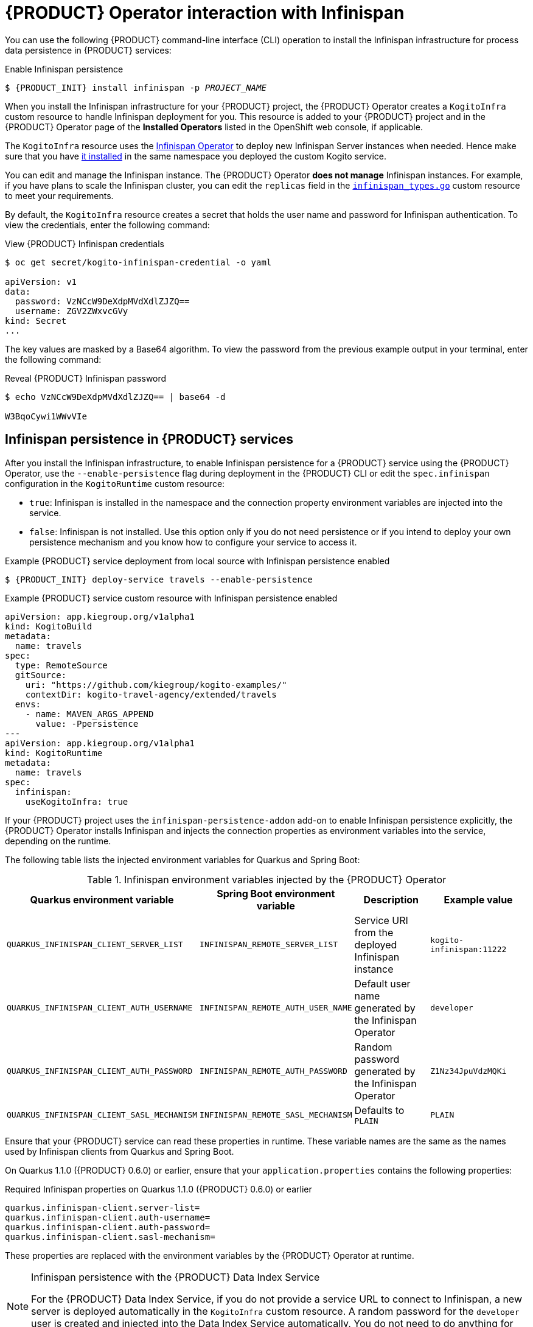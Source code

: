 [id='con-kogito-operator-with-infinispan_{context}']
= {PRODUCT} Operator interaction with Infinispan

You can use the following {PRODUCT} command-line interface (CLI) operation to install the Infinispan infrastructure for process data persistence in {PRODUCT} services:

.Enable Infinispan persistence
[source,subs="attributes+,+quotes"]
----
$ {PRODUCT_INIT} install infinispan -p __PROJECT_NAME__
----

When you install the Infinispan infrastructure for your {PRODUCT} project, the {PRODUCT} Operator creates a `KogitoInfra` custom resource to handle Infinispan deployment for you. This resource is added to your {PRODUCT} project and in the {PRODUCT} Operator page of the *Installed Operators* listed in the OpenShift web console, if applicable.

The `KogitoInfra` resource uses the https://github.com/infinispan/infinispan-operator[Infinispan Operator] to deploy new Infinispan Server instances when needed. Hence make sure that you have https://infinispan.org/infinispan-operator/master/operator.html[it installed] in the same namespace you deployed the custom Kogito service. 

You can edit and manage the Infinispan instance. The {PRODUCT} Operator *does not manage* Infinispan instances. For example, if you have plans to scale the Infinispan cluster, you can edit the `replicas` field in the https://github.com/infinispan/infinispan-operator/blob/master/pkg/apis/infinispan/v1/infinispan_types.go[`infinispan_types.go`] custom resource to meet your requirements.

By default, the `KogitoInfra` resource creates a secret that holds the user name and password for Infinispan authentication. To view the credentials, enter the following command:

.View {PRODUCT} Infinispan credentials
[source]
----
$ oc get secret/kogito-infinispan-credential -o yaml

apiVersion: v1
data:
  password: VzNCcW9DeXdpMVdXdlZJZQ==
  username: ZGV2ZWxvcGVy
kind: Secret
...
----

The key values are masked by a Base64 algorithm. To view the password from the previous example output in your terminal, enter the following command:

.Reveal {PRODUCT} Infinispan password
[source]
----
$ echo VzNCcW9DeXdpMVdXdlZJZQ== | base64 -d

W3BqoCywi1WWvVIe
----

== Infinispan persistence in {PRODUCT} services

After you install the Infinispan infrastructure, to enable Infinispan persistence for a {PRODUCT} service using the {PRODUCT} Operator, use the `--enable-persistence` flag during deployment in the {PRODUCT} CLI or edit the `spec.infinispan` configuration in the `KogitoRuntime` custom resource:

* `true`: Infinispan is installed in the namespace and the connection property environment variables are injected into the service.
* `false`: Infinispan is not installed. Use this option only if you do not need persistence or if you intend to deploy your own persistence mechanism and you know how to configure your service to access it.

.Example {PRODUCT} service deployment from local source with Infinispan persistence enabled
[source,subs="attributes+,+quotes"]
----
$ {PRODUCT_INIT} deploy-service travels --enable-persistence
----

.Example {PRODUCT} service custom resource with Infinispan persistence enabled
[source,yaml]
----
apiVersion: app.kiegroup.org/v1alpha1
kind: KogitoBuild
metadata:
  name: travels
spec:
  type: RemoteSource
  gitSource:
    uri: "https://github.com/kiegroup/kogito-examples/"
    contextDir: kogito-travel-agency/extended/travels
  envs:
    - name: MAVEN_ARGS_APPEND
      value: -Ppersistence
---
apiVersion: app.kiegroup.org/v1alpha1
kind: KogitoRuntime
metadata:
  name: travels
spec:
  infinispan:
    useKogitoInfra: true
----

If your {PRODUCT} project uses the `infinispan-persistence-addon` add-on to enable Infinispan persistence explicitly, the {PRODUCT} Operator installs Infinispan and injects the connection properties as environment variables into the service, depending on the runtime.

The following table lists the injected environment variables for Quarkus and Spring Boot:

.Infinispan environment variables injected by the {PRODUCT} Operator
[cols="30%,30%,20%,25%" options="header"]
|===
|Quarkus environment variable
|Spring Boot environment variable
|Description
|Example value

|`QUARKUS_INFINISPAN_CLIENT_SERVER_LIST`
|`INFINISPAN_REMOTE_SERVER_LIST`
|Service URI from the deployed Infinispan instance
|`kogito-infinispan:11222`

|`QUARKUS_INFINISPAN_CLIENT_AUTH_USERNAME`
|`INFINISPAN_REMOTE_AUTH_USER_NAME`
|Default user name generated by the Infinispan Operator
|`developer`

|`QUARKUS_INFINISPAN_CLIENT_AUTH_PASSWORD`
|`INFINISPAN_REMOTE_AUTH_PASSWORD`
|Random password generated by the Infinispan Operator
|`Z1Nz34JpuVdzMQKi`

|`QUARKUS_INFINISPAN_CLIENT_SASL_MECHANISM`
|`INFINISPAN_REMOTE_SASL_MECHANISM`
|Defaults to `PLAIN`
|`PLAIN`
|===

Ensure that your {PRODUCT} service can read these properties in runtime. These variable names are the same as the names used by Infinispan clients from Quarkus and Spring Boot.

On Quarkus 1.1.0 ({PRODUCT} 0.6.0) or earlier, ensure that your `application.properties` contains the following properties:

.Required Infinispan properties on Quarkus 1.1.0 ({PRODUCT} 0.6.0) or earlier
[source]
----
quarkus.infinispan-client.server-list=
quarkus.infinispan-client.auth-username=
quarkus.infinispan-client.auth-password=
quarkus.infinispan-client.sasl-mechanism=
----

These properties are replaced with the environment variables by the {PRODUCT} Operator at runtime.

[NOTE]
.Infinispan persistence with the {PRODUCT} Data Index Service
====
For the {PRODUCT} Data Index Service, if you do not provide a service URL to connect to Infinispan, a new server is deployed automatically in the `KogitoInfra` custom resource. A random password for the `developer` user is created and injected into the Data Index Service automatically. You do not need to do anything for both services to work together.
====

.Additional resources
ifdef::KOGITO[]
* {URL_CONFIGURING_KOGITO}#con-persistence_kogito-configuring[Persistence in {PRODUCT}]
* {URL_CONFIGURING_KOGITO}#con-data-index-service_kogito-configuring[{PRODUCT} Data Index Service]
endif::[]
ifdef::KOGITO-COMM[]
* xref:con-persistence_kogito-configuring[]
* xref:con-data-index-service_kogito-configuring[]
endif::[]
* https://github.com/infinispan/infinispan-operator/blob/master/README.md[Infinispan Operator]
